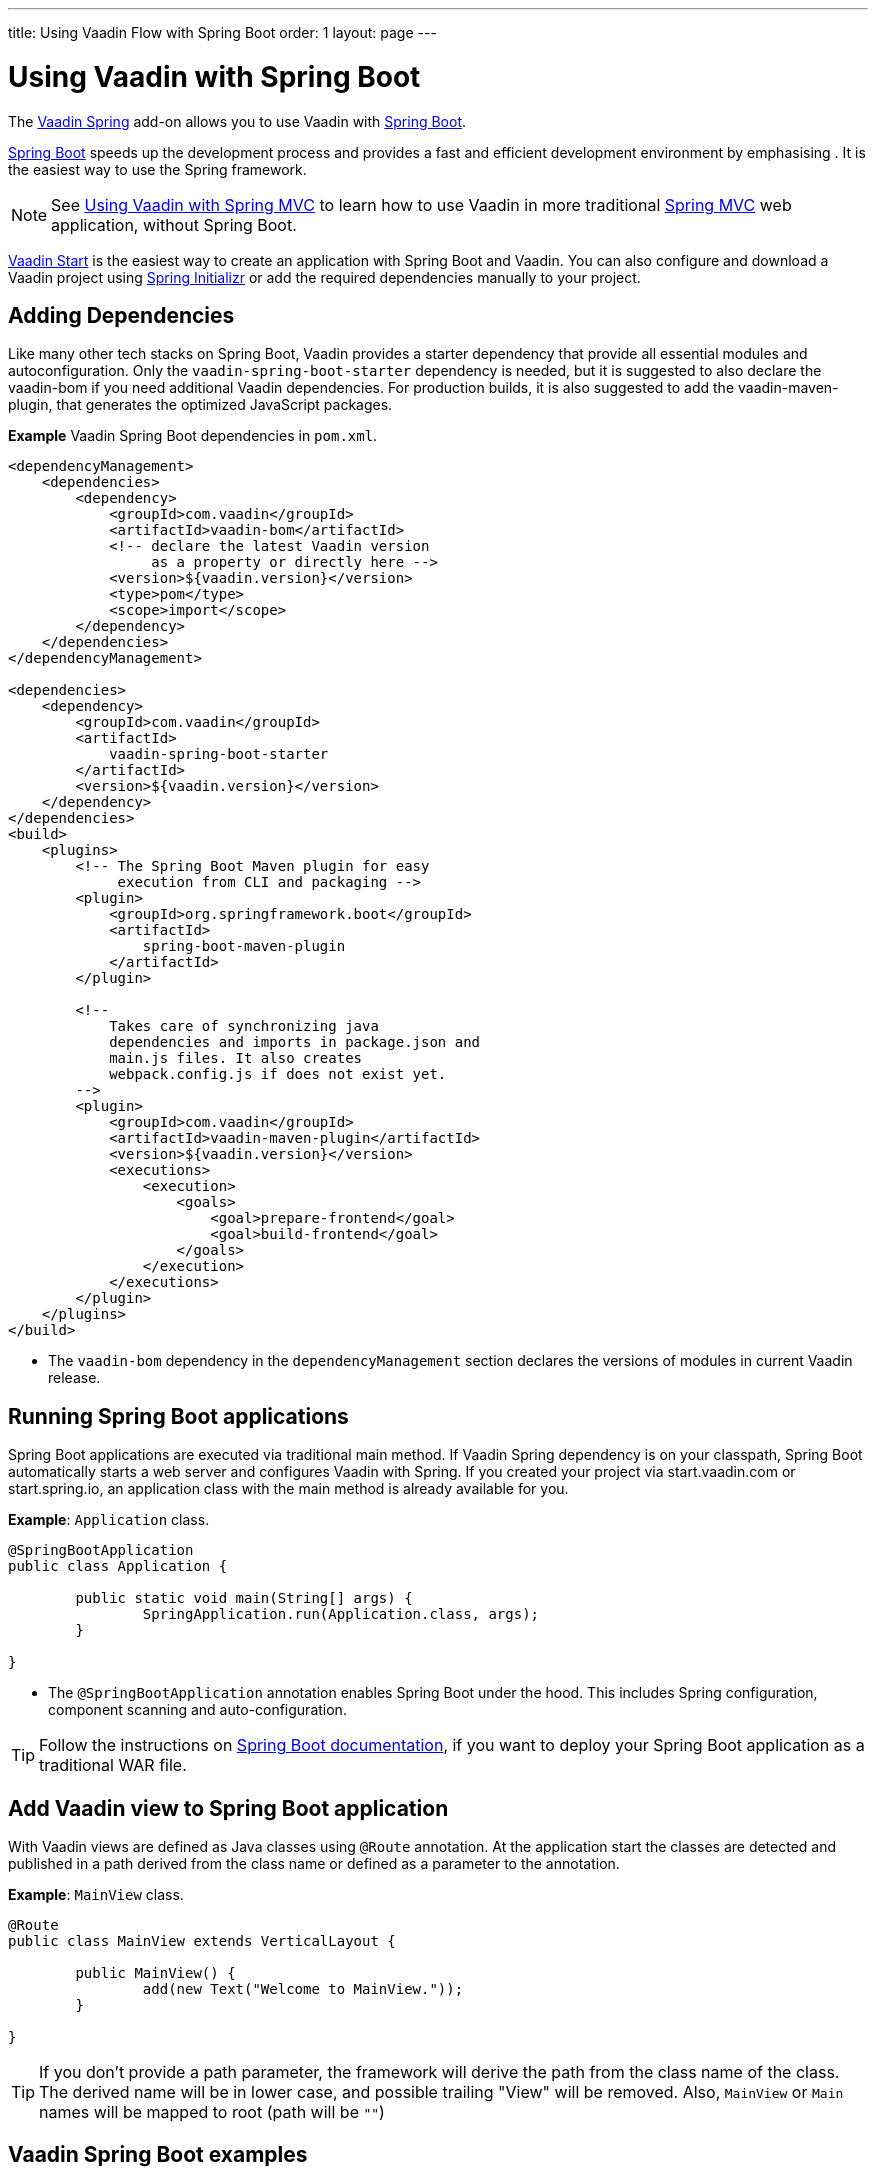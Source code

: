 ---
title: Using Vaadin Flow with Spring Boot
order: 1
layout: page
---


= Using Vaadin with Spring Boot

The https://vaadin.com/directory/component/vaadin-spring/[Vaadin Spring] add-on allows you to use Vaadin with https://spring.io/projects/spring-boot[Spring Boot].

https://spring.io/projects/spring-boot[Spring Boot] speeds up the development process and provides a fast and efficient development environment by emphasising . It is the easiest way to use the Spring framework. 

[NOTE]
See <<tutorial-spring-basic-mvc#,Using Vaadin with Spring MVC>> to learn how to use Vaadin in more traditional https://docs.spring.io/spring/docs/current/spring-framework-reference/web.html[Spring MVC] web application, without Spring Boot.

https://start.vaadin.com/?preset=lts[Vaadin Start] is the easiest way to create an application with Spring Boot and Vaadin.
You can also configure and download a Vaadin project using
pass:[<!-- vale Vale.Spelling = NO -->]
https://start.spring.io/#!type=maven-project&language=java&packaging=jar&jvmVersion=11&groupId=org.vaadin&artifactId=example-app&name=example-app&description=Vaadin%20project%20for%20Spring%20Boot&packageName=org.vaadin.example-app&dependencies=vaadin[Spring Initializr]
pass:[<!-- vale Vale.Spelling = YES -->]
or add the required dependencies manually to your project.

== Adding Dependencies

Like many other tech stacks on Spring Boot, Vaadin provides a starter dependency that provide all essential modules and autoconfiguration. Only the `vaadin-spring-boot-starter` dependency is needed, but it is suggested to also declare the vaadin-bom if you need additional Vaadin dependencies. For production builds, it is also suggested to add the vaadin-maven-plugin, that generates the optimized JavaScript packages.

*Example* Vaadin Spring Boot dependencies in `pom.xml`. 

[source,xml]
----
<dependencyManagement>
    <dependencies>
        <dependency>
            <groupId>com.vaadin</groupId>
            <artifactId>vaadin-bom</artifactId>
            <!-- declare the latest Vaadin version
                 as a property or directly here -->
            <version>${vaadin.version}</version>
            <type>pom</type>
            <scope>import</scope>
        </dependency>
    </dependencies>
</dependencyManagement>

<dependencies>
    <dependency>
        <groupId>com.vaadin</groupId>
        <artifactId>
            vaadin-spring-boot-starter
        </artifactId>
        <version>${vaadin.version}</version>
    </dependency>
</dependencies>
<build>
    <plugins>
        <!-- The Spring Boot Maven plugin for easy
             execution from CLI and packaging -->
        <plugin>
            <groupId>org.springframework.boot</groupId>
            <artifactId>
                spring-boot-maven-plugin
            </artifactId>
        </plugin>

        <!--
            Takes care of synchronizing java
            dependencies and imports in package.json and
            main.js files. It also creates
            webpack.config.js if does not exist yet.
        -->
        <plugin>
            <groupId>com.vaadin</groupId>
            <artifactId>vaadin-maven-plugin</artifactId>
            <version>${vaadin.version}</version>
            <executions>
                <execution>
                    <goals>
                        <goal>prepare-frontend</goal>
                        <goal>build-frontend</goal>
                    </goals>
                </execution>
            </executions>
        </plugin>
    </plugins>
</build>
----
* The `vaadin-bom` dependency in the `dependencyManagement` section declares the versions of modules in current Vaadin release. 


== Running Spring Boot applications

Spring Boot applications are executed via traditional main method. If Vaadin Spring dependency is on your classpath, Spring Boot automatically starts a web server and configures Vaadin with Spring. If you created your project via start.vaadin.com or start.spring.io, an application class with the main method is already available for you.

*Example*: `Application` class.

[source,java]
----
@SpringBootApplication
public class Application {

	public static void main(String[] args) {
		SpringApplication.run(Application.class, args);
	}

}
----

* The `@SpringBootApplication` annotation enables Spring Boot under the hood. This includes Spring configuration, component scanning and auto-configuration.

[TIP]
Follow the instructions on https://docs.spring.io/spring-boot/docs/current/reference/html/howto-traditional-deployment.html[Spring Boot documentation], if you want to deploy your Spring Boot application as a traditional WAR file.

== Add Vaadin view to Spring Boot application

With Vaadin views are defined as Java classes using `@Route` annotation. At the application start the classes are detected and published in a path derived from the class name or defined as a parameter to the annotation. 

*Example*: `MainView` class.

[source,java]
----
@Route
public class MainView extends VerticalLayout {

	public MainView() {
		add(new Text("Welcome to MainView."));
	}

}
----
[TIP]
If you don't provide a path parameter, the framework will derive the path from the class name of the class. The derived name will be in lower case, and possible trailing "View" will be removed. Also, `MainView` or `Main` names will be mapped to root (path will be `""`)

== Vaadin Spring Boot examples

https://github.com/vaadin/flow-spring-examples[Vaadin Spring Examples] is an example application that showcases basic usage of Vaadin and Spring Boot. You can use it to test the concepts and features covered in this documentation.
